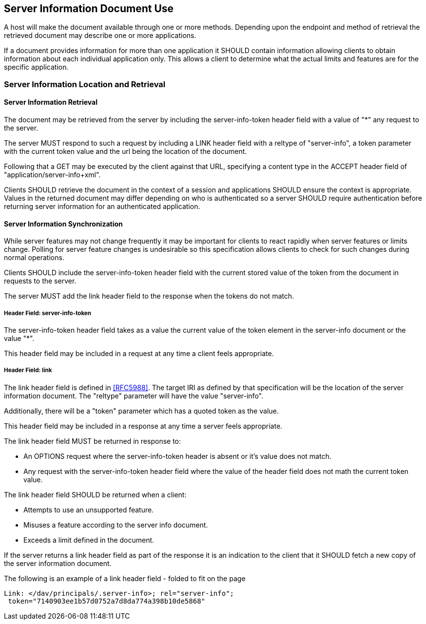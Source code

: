 == Server Information Document Use

A host will make the document available through one or more methods. Depending upon the endpoint and
method of retrieval the retrieved document may describe one or more applications.

If a document provides information for more than one application it SHOULD contain information allowing
clients to obtain information about each individual application only. This allows a client to determine
what the actual limits and features are for the specific application.

=== Server Information Location and Retrieval

==== Server Information Retrieval

The document may be retrieved from the server by including the server-info-token header field with a
value of "*" any request to the server.

The server MUST respond to such a request by including a LINK header field with a reltype of
"server-info", a token parameter with the current token value and the url being the location of the
document.

Following that a GET may be executed by the client against that URL, specifying a content type in the
ACCEPT header field of "application/server-info+xml".

Clients SHOULD retrieve the document in the context of a session and applications SHOULD ensure the
context is appropriate. Values in the returned document may differ depending on who is authenticated so a
server SHOULD require authentication before returning server information for an authenticated application.

==== Server Information Synchronization

While server features may not change frequently it may be important for clients to react rapidly when
server features or limits change. Polling for server feature changes is undesirable so this specification
allows clients to check for such changes during normal operations.

Clients SHOULD include the server-info-token header field with the current stored value of the token from
the document in requests to the server.

The server MUST add the link header field to the response when the tokens do not match.

===== Header Field: server-info-token

The server-info-token header field takes as a value the current value of the token element in the
server-info document or the value "*".

This header field may be included in a request at any time a client feels appropriate.

===== Header Field: link

The link header field is defined in <<RFC5988>>. The target IRI as defined by that specification will be the
location of the server information document. The "reltype" parameter will have the value "server-info".

Additionally, there will be a "token" parameter which has a quoted token as the value.

This header field may be included in a response at any time a server feels appropriate.

The link header field MUST be returned in response to:

* An OPTIONS request where the server-info-token header is absent or it's value does not match.
* Any request with the server-info-token header field where the value of the header field does not math
the current token value.

The link header field SHOULD be returned when a client:

* Attempts to use an unsupported feature.
* Misuses a feature according to the server info document.
* Exceeds a limit defined in the document.

If the server returns a link header field as part of the response it is an indication to the client that
it SHOULD fetch a new copy of the server information document.

The following is an example of a link header field - folded
to fit on the page

[source%unnumbered]
----
Link: </dav/principals/.server-info>; rel="server-info";
 token="7140903ee1b57d0752a7d8da774a398b10de5868"
----
